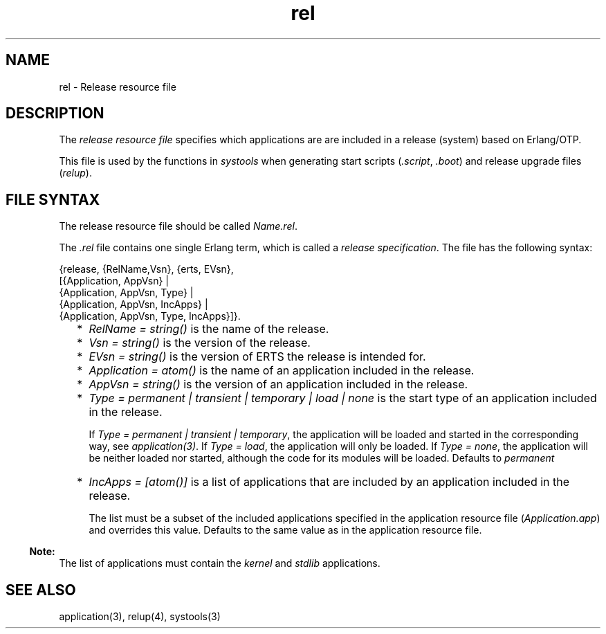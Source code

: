 .TH rel 5 "sasl 2.4.1" "Ericsson AB" "Files"
.SH NAME
rel \- Release resource file
.SH DESCRIPTION
.LP
The \fIrelease resource file\fR\& specifies which applications are are included in a release (system) based on Erlang/OTP\&.
.LP
This file is used by the functions in \fIsystools\fR\& when generating start scripts (\fI\&.script\fR\&, \fI\&.boot\fR\&) and release upgrade files (\fIrelup\fR\&)\&.
.SH "FILE SYNTAX"

.LP
The release resource file should be called \fIName\&.rel\fR\&\&.
.LP
The \fI\&.rel\fR\& file contains one single Erlang term, which is called a \fIrelease specification\fR\&\&. The file has the following syntax:
.LP
.nf

{release, {RelName,Vsn}, {erts, EVsn},
  [{Application, AppVsn} |
   {Application, AppVsn, Type} |
   {Application, AppVsn, IncApps} |
   {Application, AppVsn, Type, IncApps}]}.
    
.fi
.RS 2
.TP 2
*
\fIRelName = string()\fR\& is the name of the release\&.
.LP
.TP 2
*
\fIVsn = string()\fR\& is the version of the release\&.
.LP
.TP 2
*
\fIEVsn = string()\fR\& is the version of ERTS the release is intended for\&.
.LP
.TP 2
*
\fIApplication = atom()\fR\& is the name of an application included in the release\&.
.LP
.TP 2
*
\fIAppVsn = string()\fR\& is the version of an application included in the release\&.
.LP
.TP 2
*
\fIType = permanent | transient | temporary | load | none\fR\& is the start type of an application included in the release\&.
.RS 2
.LP
If \fIType = permanent | transient | temporary\fR\&, the application will be loaded and started in the corresponding way, see \fIapplication(3)\fR\&\&. If \fIType = load\fR\&, the application will only be loaded\&. If \fIType = none\fR\&, the application will be neither loaded nor started, although the code for its modules will be loaded\&. Defaults to \fIpermanent\fR\&
.RE
.LP
.TP 2
*
\fIIncApps = [atom()]\fR\& is a list of applications that are included by an application included in the release\&.
.RS 2
.LP
The list must be a subset of the included applications specified in the application resource file (\fIApplication\&.app\fR\&) and overrides this value\&. Defaults to the same value as in the application resource file\&.
.RE
.LP
.RE

.LP

.RS -4
.B
Note:
.RE
The list of applications must contain the \fIkernel\fR\& and \fIstdlib\fR\& applications\&.

.SH "SEE ALSO"

.LP
application(3), relup(4), systools(3)